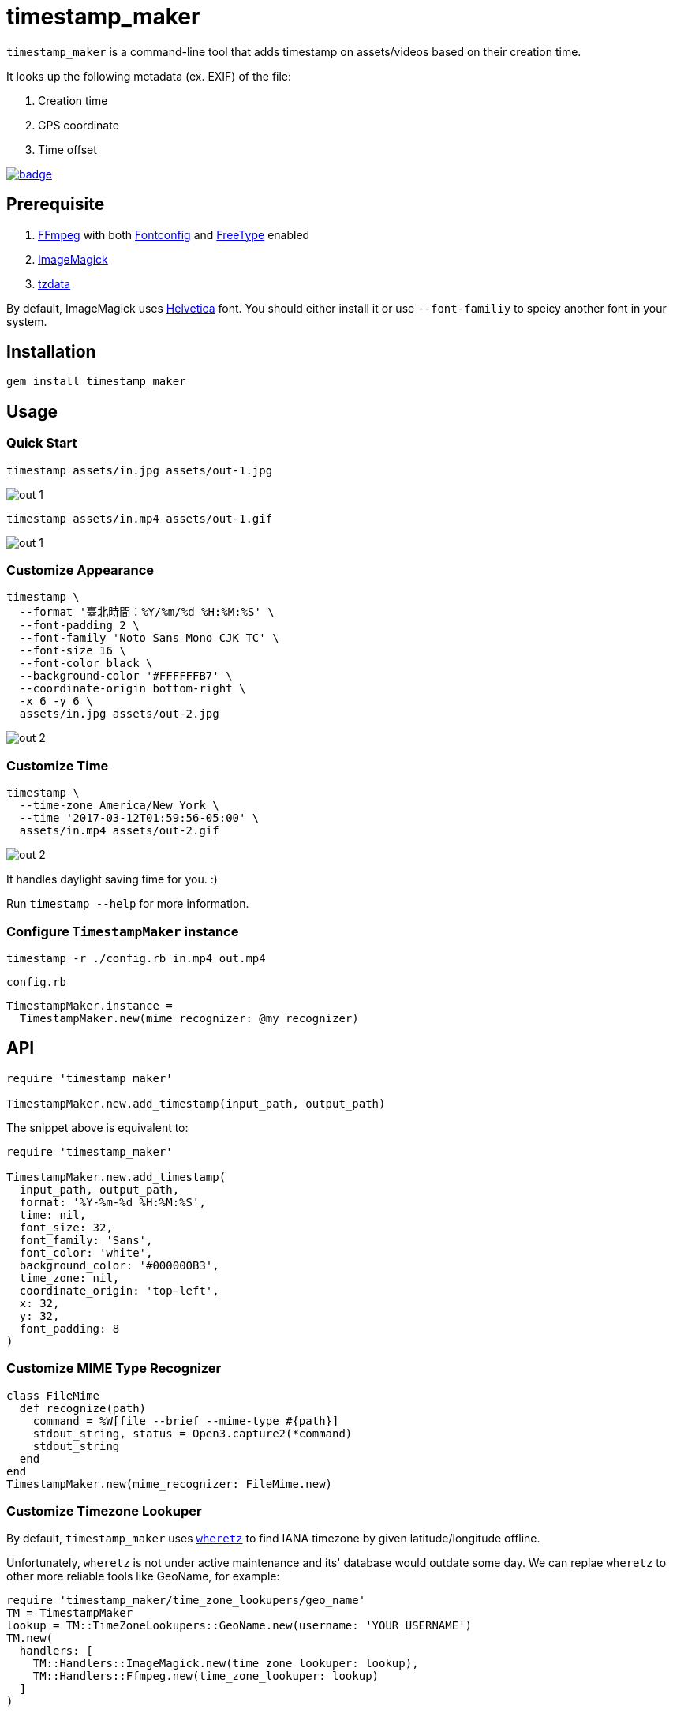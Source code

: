 = timestamp_maker

`timestamp_maker` is a command-line tool that adds timestamp on assets/videos based on their creation time.

It looks up the following metadata (ex. EXIF) of the file:

. Creation time
. GPS coordinate
. Time offset

[link="https://github.com/tonytonyjan/timestamp_maker/actions/workflows/test.yml"]
image::https://github.com/tonytonyjan/timestamp_maker/actions/workflows/test.yml/badge.svg[]

== Prerequisite

. https://ffmpeg.org/[FFmpeg] with both https://www.freedesktop.org/wiki/Software/fontconfig/[Fontconfig] and https://www.freetype.org/[FreeType] enabled
. https://imagemagick.org/index.php[ImageMagick]
. https://www.iana.org/time-zones[tzdata]

By default, ImageMagick uses https://en.wikipedia.org/wiki/Helvetica[Helvetica] font.
You should either install it or use `--font-familiy` to speicy another font in your system.

== Installation

[source,sh]
----
gem install timestamp_maker
----

== Usage

=== Quick Start

[source,sh]
----
timestamp assets/in.jpg assets/out-1.jpg
----

image::assets/out-1.jpg[]

[source,sh]
----
timestamp assets/in.mp4 assets/out-1.gif
----

image::assets/out-1.gif[]

=== Customize Appearance

[source,sh]
----
timestamp \
  --format '臺北時間：%Y/%m/%d %H:%M:%S' \
  --font-padding 2 \
  --font-family 'Noto Sans Mono CJK TC' \
  --font-size 16 \
  --font-color black \
  --background-color '#FFFFFFB7' \
  --coordinate-origin bottom-right \
  -x 6 -y 6 \
  assets/in.jpg assets/out-2.jpg
----

image::assets/out-2.jpg[]

=== Customize Time

[source,sh]
----
timestamp \
  --time-zone America/New_York \
  --time '2017-03-12T01:59:56-05:00' \
  assets/in.mp4 assets/out-2.gif
----

image::assets/out-2.gif[]

It handles daylight saving time for you. :)

Run `timestamp --help` for more information.

=== Configure `TimestampMaker` instance

[source,sh]
----
timestamp -r ./config.rb in.mp4 out.mp4
----

.`config.rb`
[source,ruby]
----
TimestampMaker.instance =
  TimestampMaker.new(mime_recognizer: @my_recognizer)
----

== API

[source,ruby]
----
require 'timestamp_maker'

TimestampMaker.new.add_timestamp(input_path, output_path)
----

The snippet above is equivalent to:

[source,ruby]
----
require 'timestamp_maker'

TimestampMaker.new.add_timestamp(
  input_path, output_path,
  format: '%Y-%m-%d %H:%M:%S',
  time: nil,
  font_size: 32,
  font_family: 'Sans',
  font_color: 'white',
  background_color: '#000000B3',
  time_zone: nil,
  coordinate_origin: 'top-left',
  x: 32,
  y: 32,
  font_padding: 8
)
----

=== Customize MIME Type Recognizer

[source,ruby]
----
class FileMime
  def recognize(path)
    command = %W[file --brief --mime-type #{path}]
    stdout_string, status = Open3.capture2(*command)
    stdout_string
  end
end
TimestampMaker.new(mime_recognizer: FileMime.new)
----

=== Customize Timezone Lookuper

By default, `timestamp_maker` uses https://github.com/zverok/wheretz[`wheretz`] to find IANA timezone by given latitude/longitude offline.

Unfortunately, `wheretz` is not under active maintenance and its' database would outdate some day.
We can replae `wheretz` to other more reliable tools like GeoName, for example:

[source,ruby]
----
require 'timestamp_maker/time_zone_lookupers/geo_name'
TM = TimestampMaker
lookup = TM::TimeZoneLookupers::GeoName.new(username: 'YOUR_USERNAME')
TM.new(
  handlers: [
    TM::Handlers::ImageMagick.new(time_zone_lookuper: lookup),
    TM::Handlers::Ffmpeg.new(time_zone_lookuper: lookup)
  ]
)
----

